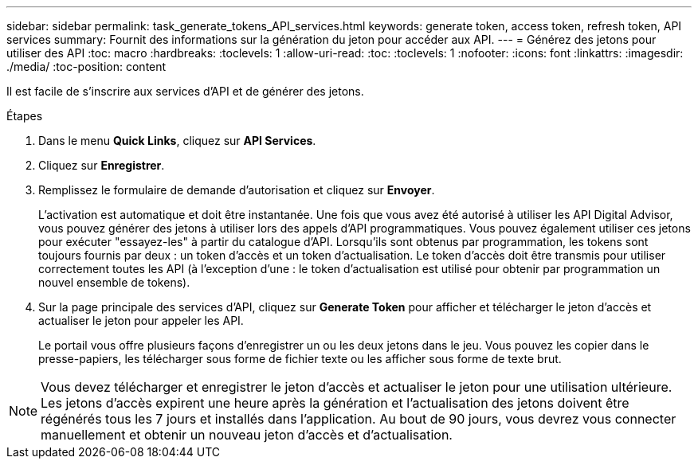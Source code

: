 ---
sidebar: sidebar 
permalink: task_generate_tokens_API_services.html 
keywords: generate token, access token, refresh token, API services 
summary: Fournit des informations sur la génération du jeton pour accéder aux API. 
---
= Générez des jetons pour utiliser des API
:toc: macro
:hardbreaks:
:toclevels: 1
:allow-uri-read: 
:toc: 
:toclevels: 1
:nofooter: 
:icons: font
:linkattrs: 
:imagesdir: ./media/
:toc-position: content


[role="lead"]
Il est facile de s'inscrire aux services d'API et de générer des jetons.

.Étapes
. Dans le menu *Quick Links*, cliquez sur *API Services*.
. Cliquez sur *Enregistrer*.
. Remplissez le formulaire de demande d'autorisation et cliquez sur *Envoyer*.
+
L'activation est automatique et doit être instantanée. Une fois que vous avez été autorisé à utiliser les API Digital Advisor, vous pouvez générer des jetons à utiliser lors des appels d'API programmatiques. Vous pouvez également utiliser ces jetons pour exécuter "essayez-les" à partir du catalogue d'API. Lorsqu'ils sont obtenus par programmation, les tokens sont toujours fournis par deux : un token d'accès et un token d'actualisation. Le token d'accès doit être transmis pour utiliser correctement toutes les API (à l'exception d'une : le token d'actualisation est utilisé pour obtenir par programmation un nouvel ensemble de tokens).

. Sur la page principale des services d'API, cliquez sur *Generate Token* pour afficher et télécharger le jeton d'accès et actualiser le jeton pour appeler les API.
+
Le portail vous offre plusieurs façons d'enregistrer un ou les deux jetons dans le jeu. Vous pouvez les copier dans le presse-papiers, les télécharger sous forme de fichier texte ou les afficher sous forme de texte brut.




NOTE: Vous devez télécharger et enregistrer le jeton d'accès et actualiser le jeton pour une utilisation ultérieure. Les jetons d'accès expirent une heure après la génération et l'actualisation des jetons doivent être régénérés tous les 7 jours et installés dans l'application. Au bout de 90 jours, vous devrez vous connecter manuellement et obtenir un nouveau jeton d'accès et d'actualisation.
